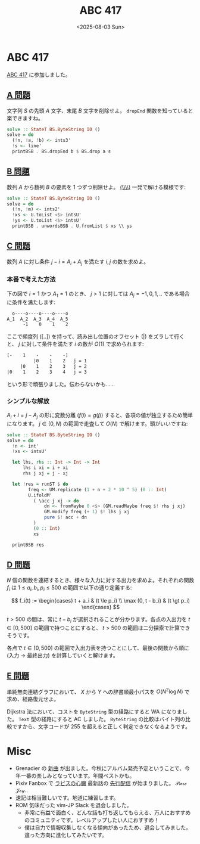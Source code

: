 #+TITLE: ABC 417
#+DATE: <2025-08-03 Sun>

* ABC 417

[[https://atcoder.jp/contests/abc417][ABC 417]] に参加しました。

** [[https://atcoder.jp/contests/abc417/tasks/abc417_a][A 問題]]

文字列 $S$ の先頭 $A$ 文字、末尾 $B$ 文字を削除せよ。 =dropEnd= 関数を知っていると楽できますね。

#+BEGIN_SRC hs
solve :: StateT BS.ByteString IO ()
solve = do
  (!n, !a, !b) <- ints3'
  !s <- line'
  printBSB . BS.dropEnd b $ BS.drop a s
#+END_SRC

** [[https://atcoder.jp/contests/abc417/tasks/abc417_b][B 問題]]

数列 $A$ から数列 $B$ の要素を 1 つずつ削除せよ。 [[https://hackage.haskell.org/package/base-4.21.0.0/docs/Data-List.html#v:-92--92-+][(\\\\)]] 一発で解ける模様です:

#+BEGIN_SRC hs
solve :: StateT BS.ByteString IO ()
solve = do
  (!n, !m) <- ints2'
  !xs <- U.toList <$> intsU'
  !ys <- U.toList <$> intsU'
  printBSB . unwordsBSB . U.fromList $ xs \\ ys
#+END_SRC

** [[https://atcoder.jp/contests/abc417/tasks/abc417_c][C 問題]]

数列 $A$ に対し条件 $j - i = A_i + A_j$ を満たす $i, j$ の数を求めよ。

*** 本番で考えた方法

下の図で $i = 1$ かつ $A_1 = 1$ のとき、 $j > 1$ に対しては \(A_j = -1, 0, 1, ..\) である場合に条件を満たします:

#+BEGIN_SRC txt
   o----o----o----o----o
 A_1  A_2  A_3  A_4  A_5
       -1    0    1    2
#+END_SRC

ここで頻度列 ($[..]$) を持って、読み出し位置のオフセット ($|$) をズラして行くと、 $j$ に対して条件を満たす $i$ の数が $O(1)$ で求められます:

#+BEGIN_SRC txt
[-    1    -    -    -]
          |0    1    2   j = 1
     |0    1    2    3   j = 2
|0    1    2    3    4   j = 3
#+END_SRC

という形で頑張りました。伝わらないかも……

*** シンプルな解放

$A_i + i = j - A_j$ の形に変数分離 ($f(i) = g(j)$) すると、各項の値が独立するため簡単になります。 $j \in [0, N)$ の範囲で走査して $O(N)$ で解けます。頭がいいですね:

#+BEGIN_SRC hs
solve :: StateT BS.ByteString IO ()
solve = do
  !n <- int'
  !xs <- intsU'

  let lhs, rhs :: Int -> Int -> Int
      lhs i xi = i + xi
      rhs j xj = j - xj

  let !res = runST $ do
        freq <- UM.replicate (1 + n + 2 * 10 ^ 5) (0 :: Int)
        U.ifoldM'
          ( \acc j xj -> do
              dn <- fromMaybe 0 <$> (GM.readMaybe freq $! rhs j xj)
              GM.modify freq (+ 1) $! lhs j xj
              pure $! acc + dn
          )
          (0 :: Int)
          xs

  printBSB res
#+END_SRC

** [[https://atcoder.jp/contests/abc417/tasks/abc417_d][D 問題]]

$N$ 個の関数を連結するとき、様々な入力に対する出力を求めよ。それぞれの関数 $f_i$ は $1 \le a_i, b_i, p_i \le 500$ の範囲で以下の通り定義する:

$$
f_i(t) := \begin{cases}
  t + a_i & (t \le p_i) \\
  \max (0, t - b_i) & (t \gt p_i)
\end{cases}
$$

$t \gt 500$ の間は、常に $t - b_i$ が選択されることが分かります。各点の入出力を $t \in [0, 500]$ の範囲で持つことにすると、 $t \gt 500$ の範囲は二分探索で計算できそうです。

各点で $t \in [0, 500]$ の範囲で入出力表を持つことにして、最後の関数から順に (入力 → 最終出力) を計算していくと解けます。

** [[https://atcoder.jp/contests/abc417/tasks/abc417_e][E 問題]]

単純無向連結グラフにおいて、 $X$ から $Y$ への辞書順最小パスを $O(N^2 \log N)$ で求め、経路復元せよ。

Dijkstra 法において、コストを =ByteString= 型の経路にすると WA になりました。 =Text= 型の経路にすると AC しました。 =ByteString= の比較はバイト列の比較ですから、文字コードが 255 を超えると正しく判定できなくなるようです。

* Misc

- Grenadier の [[https://www.youtube.com/watch?v=4W28NxSFBv8][新曲]] が出ました。今秋にアルバム発売予定ということで、今年一番の楽しみとなっています。年間ベストかも。
- Pixiv Fanbox で [[https://ncode.syosetu.com/n4006r/][ラピスの心臓]] 最新話の [[https://op-sum.fanbox.cc/][先行配信]] が始まりました。 𝒫𝓊𝓇ℯ 𝒥ℴ𝓎..
- 速記は相当難しいです。地道に練習します。
- ROM 気味だった vim-JP Slack を退会しました。
  - 非常に有益で面白く、どんな話も打ち返してもらえる、万人におすすめのコミュニティです。レベルアップしたい人におすすめ！
  - 僕は自力で情報収集しなくなる傾向があったため、退会してみました。違った方向に進化してみたいです。

